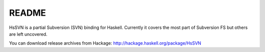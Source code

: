 ======
README
======

HsSVN is a partial Subversion (SVN) binding for Haskell. Currently it
covers the most part of Subversion FS but others are left uncovered.

You can download release archives from Hackage:
http://hackage.haskell.org/package/HsSVN
